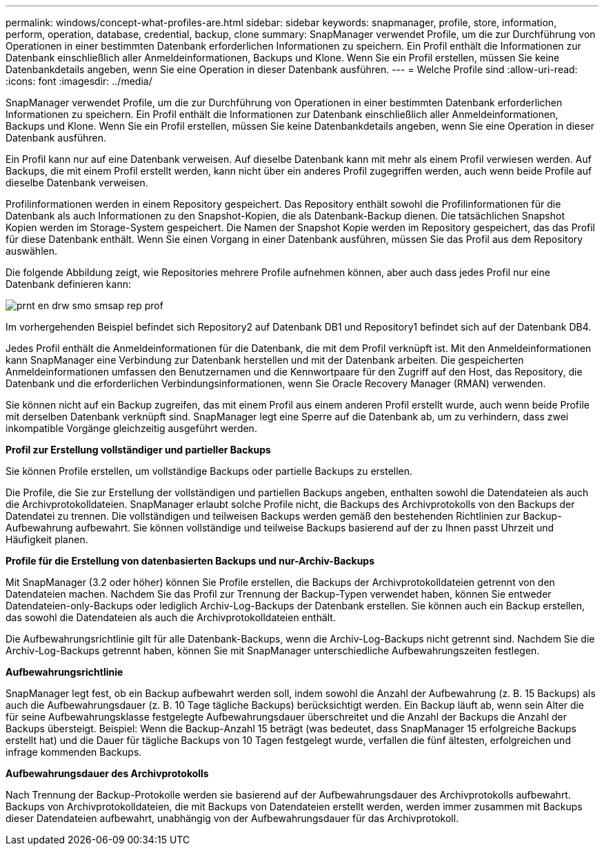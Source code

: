 ---
permalink: windows/concept-what-profiles-are.html 
sidebar: sidebar 
keywords: snapmanager, profile, store, information, perform, operation, database, credential, backup, clone 
summary: SnapManager verwendet Profile, um die zur Durchführung von Operationen in einer bestimmten Datenbank erforderlichen Informationen zu speichern. Ein Profil enthält die Informationen zur Datenbank einschließlich aller Anmeldeinformationen, Backups und Klone. Wenn Sie ein Profil erstellen, müssen Sie keine Datenbankdetails angeben, wenn Sie eine Operation in dieser Datenbank ausführen. 
---
= Welche Profile sind
:allow-uri-read: 
:icons: font
:imagesdir: ../media/


[role="lead"]
SnapManager verwendet Profile, um die zur Durchführung von Operationen in einer bestimmten Datenbank erforderlichen Informationen zu speichern. Ein Profil enthält die Informationen zur Datenbank einschließlich aller Anmeldeinformationen, Backups und Klone. Wenn Sie ein Profil erstellen, müssen Sie keine Datenbankdetails angeben, wenn Sie eine Operation in dieser Datenbank ausführen.

Ein Profil kann nur auf eine Datenbank verweisen. Auf dieselbe Datenbank kann mit mehr als einem Profil verwiesen werden. Auf Backups, die mit einem Profil erstellt werden, kann nicht über ein anderes Profil zugegriffen werden, auch wenn beide Profile auf dieselbe Datenbank verweisen.

Profilinformationen werden in einem Repository gespeichert. Das Repository enthält sowohl die Profilinformationen für die Datenbank als auch Informationen zu den Snapshot-Kopien, die als Datenbank-Backup dienen. Die tatsächlichen Snapshot Kopien werden im Storage-System gespeichert. Die Namen der Snapshot Kopie werden im Repository gespeichert, das das Profil für diese Datenbank enthält. Wenn Sie einen Vorgang in einer Datenbank ausführen, müssen Sie das Profil aus dem Repository auswählen.

Die folgende Abbildung zeigt, wie Repositories mehrere Profile aufnehmen können, aber auch dass jedes Profil nur eine Datenbank definieren kann:

image::../media/prnt_en_drw_smo_smsap_rep_prof.gif[prnt en drw smo smsap rep prof]

Im vorhergehenden Beispiel befindet sich Repository2 auf Datenbank DB1 und Repository1 befindet sich auf der Datenbank DB4.

Jedes Profil enthält die Anmeldeinformationen für die Datenbank, die mit dem Profil verknüpft ist. Mit den Anmeldeinformationen kann SnapManager eine Verbindung zur Datenbank herstellen und mit der Datenbank arbeiten. Die gespeicherten Anmeldeinformationen umfassen den Benutzernamen und die Kennwortpaare für den Zugriff auf den Host, das Repository, die Datenbank und die erforderlichen Verbindungsinformationen, wenn Sie Oracle Recovery Manager (RMAN) verwenden.

Sie können nicht auf ein Backup zugreifen, das mit einem Profil aus einem anderen Profil erstellt wurde, auch wenn beide Profile mit derselben Datenbank verknüpft sind. SnapManager legt eine Sperre auf die Datenbank ab, um zu verhindern, dass zwei inkompatible Vorgänge gleichzeitig ausgeführt werden.

*Profil zur Erstellung vollständiger und partieller Backups*

Sie können Profile erstellen, um vollständige Backups oder partielle Backups zu erstellen.

Die Profile, die Sie zur Erstellung der vollständigen und partiellen Backups angeben, enthalten sowohl die Datendateien als auch die Archivprotokolldateien. SnapManager erlaubt solche Profile nicht, die Backups des Archivprotokolls von den Backups der Datendatei zu trennen. Die vollständigen und teilweisen Backups werden gemäß den bestehenden Richtlinien zur Backup-Aufbewahrung aufbewahrt. Sie können vollständige und teilweise Backups basierend auf der zu Ihnen passt Uhrzeit und Häufigkeit planen.

*Profile für die Erstellung von datenbasierten Backups und nur-Archiv-Backups*

Mit SnapManager (3.2 oder höher) können Sie Profile erstellen, die Backups der Archivprotokolldateien getrennt von den Datendateien machen. Nachdem Sie das Profil zur Trennung der Backup-Typen verwendet haben, können Sie entweder Datendateien-only-Backups oder lediglich Archiv-Log-Backups der Datenbank erstellen. Sie können auch ein Backup erstellen, das sowohl die Datendateien als auch die Archivprotokolldateien enthält.

Die Aufbewahrungsrichtlinie gilt für alle Datenbank-Backups, wenn die Archiv-Log-Backups nicht getrennt sind. Nachdem Sie die Archiv-Log-Backups getrennt haben, können Sie mit SnapManager unterschiedliche Aufbewahrungszeiten festlegen.

*Aufbewahrungsrichtlinie*

SnapManager legt fest, ob ein Backup aufbewahrt werden soll, indem sowohl die Anzahl der Aufbewahrung (z. B. 15 Backups) als auch die Aufbewahrungsdauer (z. B. 10 Tage tägliche Backups) berücksichtigt werden. Ein Backup läuft ab, wenn sein Alter die für seine Aufbewahrungsklasse festgelegte Aufbewahrungsdauer überschreitet und die Anzahl der Backups die Anzahl der Backups übersteigt. Beispiel: Wenn die Backup-Anzahl 15 beträgt (was bedeutet, dass SnapManager 15 erfolgreiche Backups erstellt hat) und die Dauer für tägliche Backups von 10 Tagen festgelegt wurde, verfallen die fünf ältesten, erfolgreichen und infrage kommenden Backups.

*Aufbewahrungsdauer des Archivprotokolls*

Nach Trennung der Backup-Protokolle werden sie basierend auf der Aufbewahrungsdauer des Archivprotokolls aufbewahrt. Backups von Archivprotokolldateien, die mit Backups von Datendateien erstellt werden, werden immer zusammen mit Backups dieser Datendateien aufbewahrt, unabhängig von der Aufbewahrungsdauer für das Archivprotokoll.
